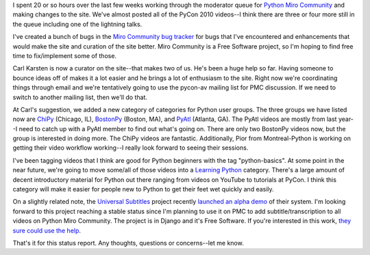 .. title: Python Miro Community status: 06-25-2010
.. slug: status_20100625
.. date: 2010-06-25 11:05:13
.. tags: pmc, python, dev, work, miro, mirocommunity

I spent 20 or so hours over the last few weeks working through the
moderator queue for `Python Miro
Community <http://python.mirocommunity.org/>`__ and making changes to
the site. We've almost posted all of the PyCon 2010 videos--I think
there are three or four more still in the queue including one of the
lightning talks.

I've created a bunch of bugs in the `Miro Community bug
tracker <http://bugzilla.pculture.org/buglist.cgi?query_format=specific&order=relevance+desc&bug_status=__open__&product=Miro+Community&content=>`__
for bugs that I've encountered and enhancements that would make the site
and curation of the site better. Miro Community is a Free Software
project, so I'm hoping to find free time to fix/implement some of those.

Carl Karsten is now a curator on the site--that makes two of us. He's
been a huge help so far. Having someone to bounce ideas off of makes it
a lot easier and he brings a lot of enthusiasm to the site. Right now
we're coordinating things through email and we're tentatively going to
use the pycon-av mailing list for PMC discussion. If we need to switch
to another mailing list, then we'll do that.

At Carl's suggestion, we added a new category of categories for Python
user groups. The three groups we have listed now are
`ChiPy <http://python.mirocommunity.org/category/chipy>`__ (Chicago,
IL), `BostonPy <http://python.mirocommunity.org/category/bostonpy>`__
(Boston, MA), and
`PyAtl <http://python.mirocommunity.org/category/pyatl>`__ (Atlanta,
GA). The PyAtl videos are mostly from last year--I need to catch up with
a PyAtl member to find out what's going on. There are only two BostonPy
videos now, but the group is interested in doing more. The ChiPy videos
are fantastic. Additionally, Pior from Montreal-Python is working on
getting their video workflow working--I really look forward to seeing
their sessions.

I've been tagging videos that I think are good for Python beginners with
the tag "python-basics". At some point in the near future, we're going
to move some/all of those videos into a `Learning
Python <http://python.mirocommunity.org/category/learning-python>`__
category. There's a large amount of decent introductory material for
Python out there ranging from videos on YouTube to tutorials at PyCon. I
think this category will make it easier for people new to Python to get
their feet wet quickly and easily.

On a slightly related note, the `Universal
Subtitles <http://universalsubtitles.org/>`__ project recently `launched
an alpha
demo <http://blog.universalsubtitles.org/2010/06/16/launching-an-alpha-demo-of-our-subtitling-tool/>`__
of their system. I'm looking forward to this project reaching a stable
status since I'm planning to use it on PMC to add subtitle/transcription
to all videos on Python Miro Community. The project is in Django and
it's Free Software. If you're interested in this work, `they sure could
use the
help <http://blog.universalsubtitles.org/2010/06/22/developers-interested-in-contributing-to-universal-subtitles/>`__.

That's it for this status report. Any thoughts, questions or
concerns--let me know.
